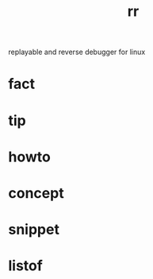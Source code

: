 :PROPERTIES:
:ID:       72a1f67e-02b1-4858-962a-9142fc7711ea
:END:
#+title: rr
#+filetags: :what_is:
replayable and reverse debugger for linux
* fact
* tip
* howto
* concept
* snippet
* listof
